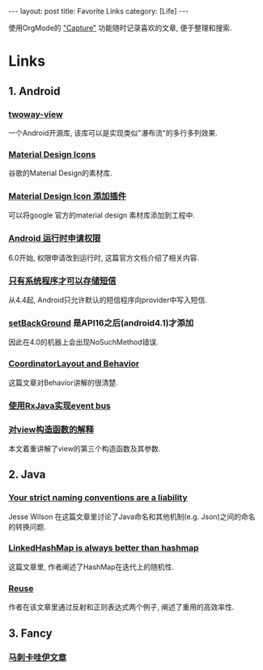 #+OPTIONS: num:nil
#+OPTIONS: ^:nil
#+OPTIONS: H:nil
#+OPTIONS: toc:nil
#+AUTHOR: Zhengchao Xu
#+EMAIL: xuzhengchaojob@gmail.com

#+BEGIN_HTML
---
layout: post
title: Favorite Links
category: [Life]
---
#+END_HTML

使用OrgMode的 [[http://xuzhengchao.com/orgmode/org-capture.html]["Capture"]] 功能随时记录喜欢的文章, 便于整理和搜索.

* Links
** 1. Android
*** [[https://github.com/lucasr/twoway-view][twoway-view]]
    一个Android开源库, 该库可以是实现类似"瀑布流"的多行多列效果.
*** [[https://github.com/google/material-design-icons][Material Design Icons]]
    谷歌的Material Design的素材库.
*** [[https://github.com/konifar/android-material-design-icon-generator-plugin][Material Design Icon 添加插件]]
    可以将google 官方的material design 素材库添加到工程中.
*** [[http://developer.android.com/training/permissions/requesting.html][Android 运行时申请权限]]
    6.0开始, 权限申请改到运行时, 这篇官方文档介绍了相关内容.
*** [[http://developer.android.com/about/versions/kitkat.html#44-sms-provider][只有系统程序才可以存储短信]]
    从4.4起, Android只允许默认的短信程序向provider中写入短信.
*** [[http://stackoverflow.com/questions/20542456/view-setbackground-throws-nosuchmethoderror][setBackGround]] 是API16之后(android4.1)才添加
    因此在4.0的机器上会出现NoSuchMethod错误.
*** [[https://medium.com/google-developers/intercepting-everything-with-coordinatorlayout-behaviors-8c6adc140c26#.q3rhfxmvn][CoordinatorLayout and Behavior]]
 这篇文章对Behavior讲解的很清楚. 
*** [[http://nerds.weddingpartyapp.com/tech/2014/12/24/implementing-an-event-bus-with-rxjava-rxbus/][使用RxJava实现event bus]]
*** [[http://www.cnblogs.com/angeldevil/p/3479431.html][对view构造函数的解释]]					     
 本文着重讲解了view的第三个构造函数及其参数. 
** 2. Java
*** [[https://publicobject.com/2016/01/20/strict-naming-conventions-are-a-liability/][Your strict naming conventions are a liability]]
 Jesse Wilson 在这篇文章里讨论了Java命名和其他机制(e.g. Json)之间的命名
 的转换问题.
*** [[https://publicobject.com/2016/02/08/linkedhashmap-is-always-better-than-hashmap/][LinkedHashMap is always better than hashmap]]
 这篇文章里, 作者阐述了HashMap在迭代上的随机性.
*** [[https://publicobject.com/2016/03/24/reflection-machines/][Reuse]]
 作者在该文章里通过反射和正则表达式两个例子, 阐述了重用的高效率性.
** 3. Fancy
*** [[http://bbs.hupu.com/15698397.html][马刺卡哇伊文章]]
